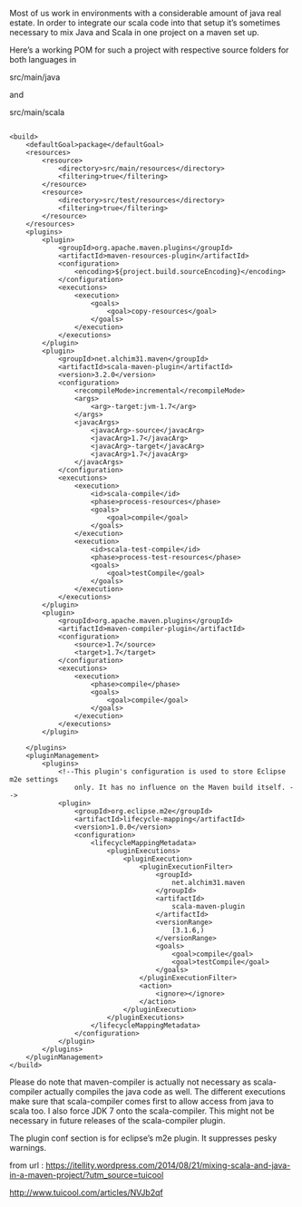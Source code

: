 #+AUTHOR: Mixing Scala and Java in a maven project

Most of us work in environments with a considerable amount of java real estate. In order to integrate our scala code into that setup it’s sometimes necessary to mix Java and Scala in one project on a maven set up.

Here’s a working POM for such a project with respective source folders for both languages in

src/main/java

and

src/main/scala
#+BEGIN_SRC 

<build>
    <defaultGoal>package</defaultGoal>
    <resources>
        <resource>
            <directory>src/main/resources</directory>
            <filtering>true</filtering>
        </resource>
        <resource>
            <directory>src/test/resources</directory>
            <filtering>true</filtering>
        </resource>
    </resources>
    <plugins>
        <plugin>
            <groupId>org.apache.maven.plugins</groupId>
            <artifactId>maven-resources-plugin</artifactId>
            <configuration>
                <encoding>${project.build.sourceEncoding}</encoding>
            </configuration>
            <executions>
                <execution>
                    <goals>
                        <goal>copy-resources</goal>
                    </goals>
                </execution>
            </executions>
        </plugin>
        <plugin>
            <groupId>net.alchim31.maven</groupId>
            <artifactId>scala-maven-plugin</artifactId>
            <version>3.2.0</version>
            <configuration>
                <recompileMode>incremental</recompileMode>
                <args>
                    <arg>-target:jvm-1.7</arg>
                </args>
                <javacArgs>
                    <javacArg>-source</javacArg>
                    <javacArg>1.7</javacArg>
                    <javacArg>-target</javacArg>
                    <javacArg>1.7</javacArg>
                </javacArgs>
            </configuration>
            <executions>
                <execution>
                    <id>scala-compile</id>
                    <phase>process-resources</phase>
                    <goals>
                        <goal>compile</goal>
                    </goals>
                </execution>
                <execution>
                    <id>scala-test-compile</id>
                    <phase>process-test-resources</phase>
                    <goals>
                        <goal>testCompile</goal>
                    </goals>
                </execution>
            </executions>
        </plugin>
        <plugin>
            <groupId>org.apache.maven.plugins</groupId>
            <artifactId>maven-compiler-plugin</artifactId>
            <configuration>
                <source>1.7</source>
                <target>1.7</target>
            </configuration>
            <executions>
                <execution>
                    <phase>compile</phase>
                    <goals>
                        <goal>compile</goal>
                    </goals>
                </execution>
            </executions>
        </plugin>
 
    </plugins>
    <pluginManagement>
        <plugins>
            <!--This plugin's configuration is used to store Eclipse m2e settings 
                only. It has no influence on the Maven build itself. -->
            <plugin>
                <groupId>org.eclipse.m2e</groupId>
                <artifactId>lifecycle-mapping</artifactId>
                <version>1.0.0</version>
                <configuration>
                    <lifecycleMappingMetadata>
                        <pluginExecutions>
                            <pluginExecution>
                                <pluginExecutionFilter>
                                    <groupId>
                                        net.alchim31.maven
                                    </groupId>
                                    <artifactId>
                                        scala-maven-plugin
                                    </artifactId>
                                    <versionRange>
                                        [3.1.6,)
                                    </versionRange>
                                    <goals>
                                        <goal>compile</goal>
                                        <goal>testCompile</goal>
                                    </goals>
                                </pluginExecutionFilter>
                                <action>
                                    <ignore></ignore>
                                </action>
                            </pluginExecution>
                        </pluginExecutions>
                    </lifecycleMappingMetadata>
                </configuration>
            </plugin>
        </plugins>
    </pluginManagement>
</build>
#+END_SRC
Please do note that maven-compiler is actually not necessary as scala-compiler actually compiles the java code as well. The different executions make sure that scala-compiler comes first to allow access from java to scala too. I also force JDK 7 onto the scala-compiler. This might not be necessary in future releases of the scala-compiler plugin.

The plugin conf section is for eclipse’s m2e plugin. It suppresses pesky warnings.

from url : https://itellity.wordpress.com/2014/08/21/mixing-scala-and-java-in-a-maven-project/?utm_source=tuicool

http://www.tuicool.com/articles/NVJb2qf




